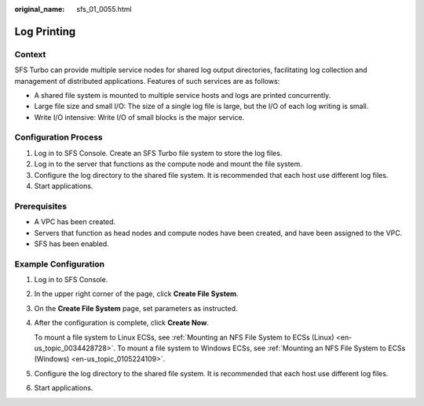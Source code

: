 :original_name: sfs_01_0055.html

.. _sfs_01_0055:

Log Printing
============

Context
-------

SFS Turbo can provide multiple service nodes for shared log output directories, facilitating log collection and management of distributed applications. Features of such services are as follows:

-  A shared file system is mounted to multiple service hosts and logs are printed concurrently.
-  Large file size and small I/O: The size of a single log file is large, but the I/O of each log writing is small.
-  Write I/O intensive: Write I/O of small blocks is the major service.

Configuration Process
---------------------

#. Log in to SFS Console. Create an SFS Turbo file system to store the log files.
#. Log in to the server that functions as the compute node and mount the file system.
#. Configure the log directory to the shared file system. It is recommended that each host use different log files.
#. Start applications.

Prerequisites
-------------

-  A VPC has been created.
-  Servers that function as head nodes and compute nodes have been created, and have been assigned to the VPC.
-  SFS has been enabled.

Example Configuration
---------------------

#. Log in to SFS Console.

#. In the upper right corner of the page, click **Create File System**.

#. On the **Create File System** page, set parameters as instructed.

#. After the configuration is complete, click **Create Now**.

   To mount a file system to Linux ECSs, see :ref:`Mounting an NFS File System to ECSs (Linux) <en-us_topic_0034428728>`. To mount a file system to Windows ECSs, see :ref:`Mounting an NFS File System to ECSs (Windows) <en-us_topic_0105224109>`.

#. Configure the log directory to the shared file system. It is recommended that each host use different log files.

#. Start applications.
